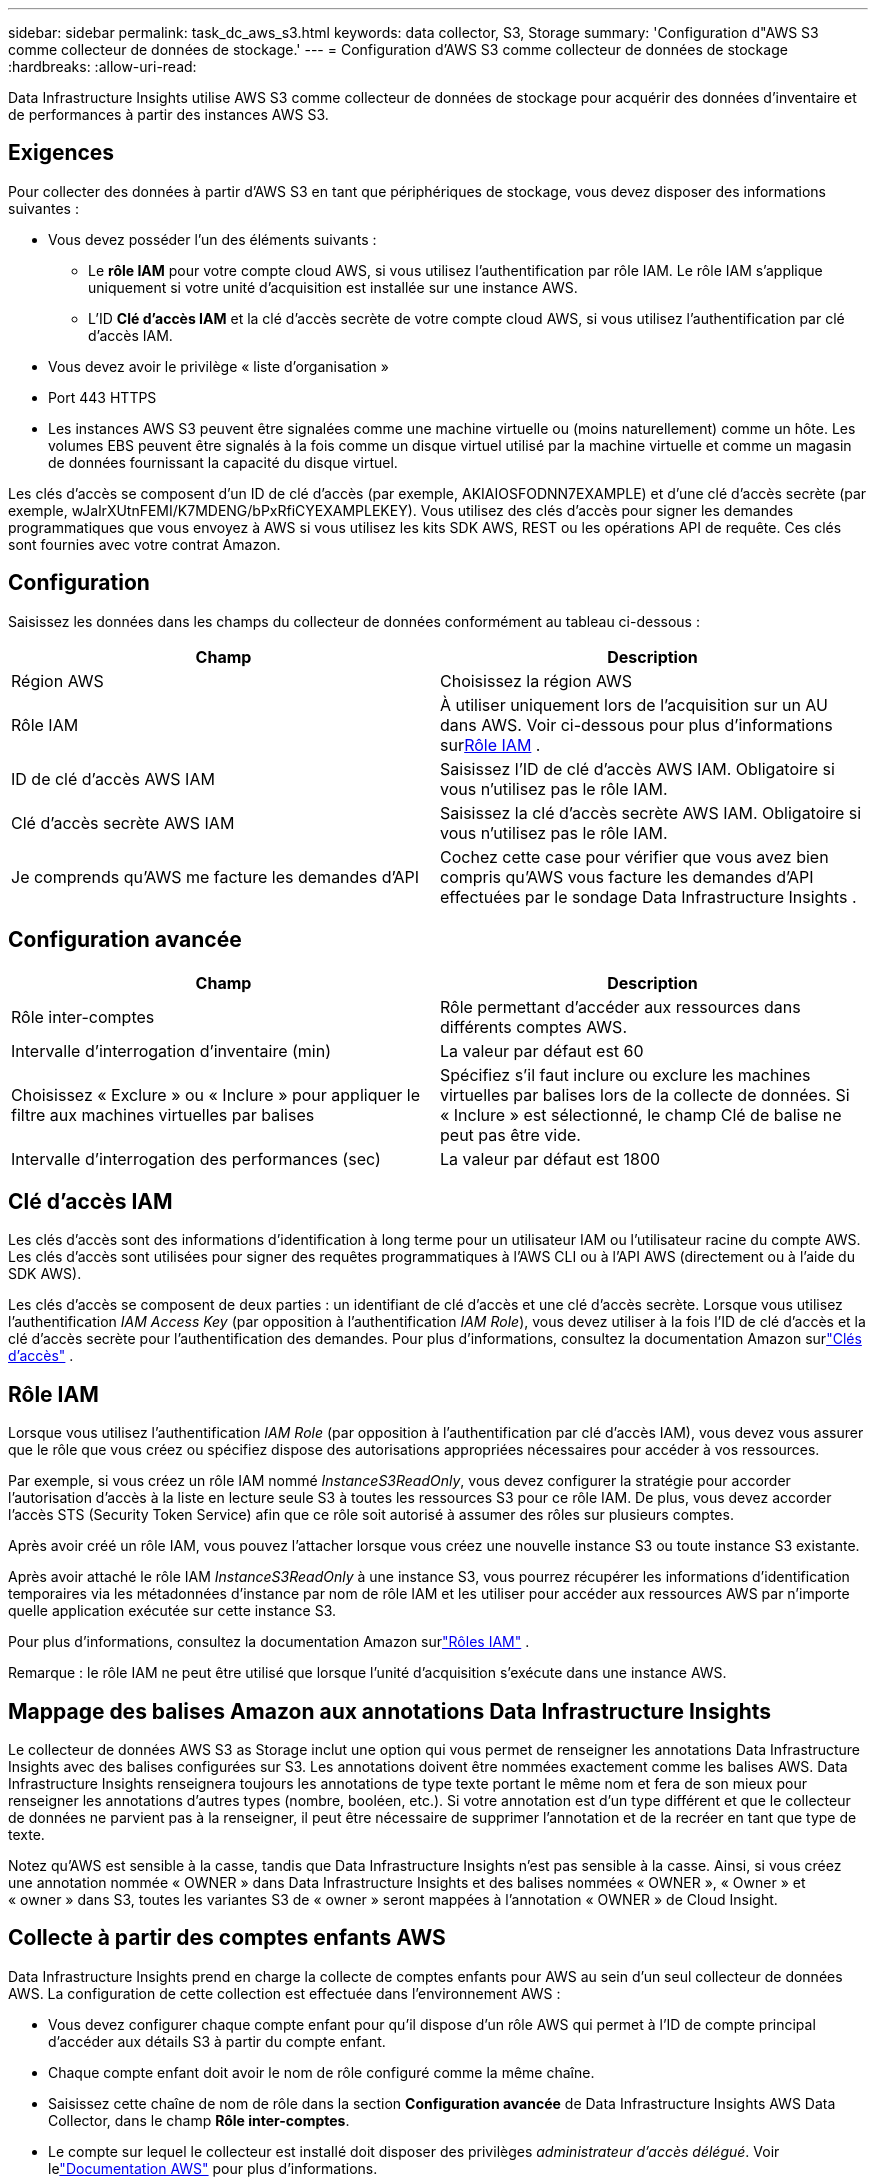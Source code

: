---
sidebar: sidebar 
permalink: task_dc_aws_s3.html 
keywords: data collector, S3, Storage 
summary: 'Configuration d"AWS S3 comme collecteur de données de stockage.' 
---
= Configuration d'AWS S3 comme collecteur de données de stockage
:hardbreaks:
:allow-uri-read: 


[role="lead"]
Data Infrastructure Insights utilise AWS S3 comme collecteur de données de stockage pour acquérir des données d'inventaire et de performances à partir des instances AWS S3.



== Exigences

Pour collecter des données à partir d'AWS S3 en tant que périphériques de stockage, vous devez disposer des informations suivantes :

* Vous devez posséder l'un des éléments suivants :
+
** Le *rôle IAM* pour votre compte cloud AWS, si vous utilisez l'authentification par rôle IAM.  Le rôle IAM s'applique uniquement si votre unité d'acquisition est installée sur une instance AWS.
** L'ID *Clé d'accès IAM* et la clé d'accès secrète de votre compte cloud AWS, si vous utilisez l'authentification par clé d'accès IAM.


* Vous devez avoir le privilège « liste d'organisation »
* Port 443 HTTPS
* Les instances AWS S3 peuvent être signalées comme une machine virtuelle ou (moins naturellement) comme un hôte.  Les volumes EBS peuvent être signalés à la fois comme un disque virtuel utilisé par la machine virtuelle et comme un magasin de données fournissant la capacité du disque virtuel.


Les clés d'accès se composent d'un ID de clé d'accès (par exemple, AKIAIOSFODNN7EXAMPLE) et d'une clé d'accès secrète (par exemple, wJalrXUtnFEMI/K7MDENG/bPxRfiCYEXAMPLEKEY).  Vous utilisez des clés d'accès pour signer les demandes programmatiques que vous envoyez à AWS si vous utilisez les kits SDK AWS, REST ou les opérations API de requête.  Ces clés sont fournies avec votre contrat Amazon.



== Configuration

Saisissez les données dans les champs du collecteur de données conformément au tableau ci-dessous :

[cols="2*"]
|===
| Champ | Description 


| Région AWS | Choisissez la région AWS 


| Rôle IAM | À utiliser uniquement lors de l'acquisition sur un AU dans AWS.  Voir ci-dessous pour plus d'informations sur<<iam-role,Rôle IAM>> . 


| ID de clé d'accès AWS IAM | Saisissez l’ID de clé d’accès AWS IAM.  Obligatoire si vous n'utilisez pas le rôle IAM. 


| Clé d'accès secrète AWS IAM | Saisissez la clé d’accès secrète AWS IAM.  Obligatoire si vous n'utilisez pas le rôle IAM. 


| Je comprends qu'AWS me facture les demandes d'API | Cochez cette case pour vérifier que vous avez bien compris qu’AWS vous facture les demandes d’API effectuées par le sondage Data Infrastructure Insights . 
|===


== Configuration avancée

[cols="2*"]
|===
| Champ | Description 


| Rôle inter-comptes | Rôle permettant d'accéder aux ressources dans différents comptes AWS. 


| Intervalle d'interrogation d'inventaire (min) | La valeur par défaut est 60 


| Choisissez « Exclure » ou « Inclure » pour appliquer le filtre aux machines virtuelles par balises | Spécifiez s'il faut inclure ou exclure les machines virtuelles par balises lors de la collecte de données.  Si « Inclure » est sélectionné, le champ Clé de balise ne peut pas être vide. 


| Intervalle d'interrogation des performances (sec) | La valeur par défaut est 1800 
|===


== Clé d'accès IAM

Les clés d’accès sont des informations d’identification à long terme pour un utilisateur IAM ou l’utilisateur racine du compte AWS.  Les clés d'accès sont utilisées pour signer des requêtes programmatiques à l'AWS CLI ou à l'API AWS (directement ou à l'aide du SDK AWS).

Les clés d'accès se composent de deux parties : un identifiant de clé d'accès et une clé d'accès secrète.  Lorsque vous utilisez l'authentification _IAM Access Key_ (par opposition à l'authentification _IAM Role_), vous devez utiliser à la fois l'ID de clé d'accès et la clé d'accès secrète pour l'authentification des demandes.  Pour plus d'informations, consultez la documentation Amazon surlink:https://docs.aws.amazon.com/IAM/latest/UserGuide/id_credentials_access-keys.html["Clés d'accès"] .



== Rôle IAM

Lorsque vous utilisez l’authentification _IAM Role_ (par opposition à l’authentification par clé d’accès IAM), vous devez vous assurer que le rôle que vous créez ou spécifiez dispose des autorisations appropriées nécessaires pour accéder à vos ressources.

Par exemple, si vous créez un rôle IAM nommé _InstanceS3ReadOnly_, vous devez configurer la stratégie pour accorder l'autorisation d'accès à la liste en lecture seule S3 à toutes les ressources S3 pour ce rôle IAM.  De plus, vous devez accorder l'accès STS (Security Token Service) afin que ce rôle soit autorisé à assumer des rôles sur plusieurs comptes.

Après avoir créé un rôle IAM, vous pouvez l’attacher lorsque vous créez une nouvelle instance S3 ou toute instance S3 existante.

Après avoir attaché le rôle IAM _InstanceS3ReadOnly_ à une instance S3, vous pourrez récupérer les informations d'identification temporaires via les métadonnées d'instance par nom de rôle IAM et les utiliser pour accéder aux ressources AWS par n'importe quelle application exécutée sur cette instance S3.

Pour plus d'informations, consultez la documentation Amazon surlink:https://docs.aws.amazon.com/IAM/latest/UserGuide/id_roles.html["Rôles IAM"] .

Remarque : le rôle IAM ne peut être utilisé que lorsque l’unité d’acquisition s’exécute dans une instance AWS.



== Mappage des balises Amazon aux annotations Data Infrastructure Insights

Le collecteur de données AWS S3 as Storage inclut une option qui vous permet de renseigner les annotations Data Infrastructure Insights avec des balises configurées sur S3.  Les annotations doivent être nommées exactement comme les balises AWS.  Data Infrastructure Insights renseignera toujours les annotations de type texte portant le même nom et fera de son mieux pour renseigner les annotations d'autres types (nombre, booléen, etc.).  Si votre annotation est d'un type différent et que le collecteur de données ne parvient pas à la renseigner, il peut être nécessaire de supprimer l'annotation et de la recréer en tant que type de texte.

Notez qu'AWS est sensible à la casse, tandis que Data Infrastructure Insights n'est pas sensible à la casse.  Ainsi, si vous créez une annotation nommée « OWNER » dans Data Infrastructure Insights et des balises nommées « OWNER », « Owner » et « owner » dans S3, toutes les variantes S3 de « owner » seront mappées à l'annotation « OWNER » de Cloud Insight.



== Collecte à partir des comptes enfants AWS

Data Infrastructure Insights prend en charge la collecte de comptes enfants pour AWS au sein d'un seul collecteur de données AWS.  La configuration de cette collection est effectuée dans l'environnement AWS :

* Vous devez configurer chaque compte enfant pour qu'il dispose d'un rôle AWS qui permet à l'ID de compte principal d'accéder aux détails S3 à partir du compte enfant.
* Chaque compte enfant doit avoir le nom de rôle configuré comme la même chaîne.
* Saisissez cette chaîne de nom de rôle dans la section *Configuration avancée* de Data Infrastructure Insights AWS Data Collector, dans le champ *Rôle inter-comptes*.
* Le compte sur lequel le collecteur est installé doit disposer des privilèges _administrateur d'accès délégué_.  Voir lelink:https://docs.aws.amazon.com/accounts/latest/reference/using-orgs-delegated-admin.html["Documentation AWS"] pour plus d'informations.


Meilleure pratique : il est fortement recommandé d’attribuer la stratégie AWS prédéfinie _AmazonS3ReadOnlyAccess_ au compte principal S3.  De plus, l'utilisateur configuré dans la source de données doit avoir au moins la politique prédéfinie _AWSOrganizationsReadOnlyAccess_ attribuée, afin d'interroger AWS.

Veuillez consulter les éléments suivants pour obtenir des informations sur la configuration de votre environnement afin de permettre à Data Infrastructure Insights de collecter des données à partir des comptes enfants AWS :

link:https://docs.aws.amazon.com/IAM/latest/UserGuide/tutorial_cross-account-with-roles.html["Tutoriel : Déléguer l'accès aux comptes AWS à l'aide des rôles IAM"]

link:https://docs.aws.amazon.com/IAM/latest/UserGuide/id_roles_common-scenarios_aws-accounts.html["Configuration AWS : fournir l'accès à un utilisateur IAM dans un autre compte AWS dont vous êtes propriétaire"]

link:https://docs.aws.amazon.com/IAM/latest/UserGuide/id_roles_create_for-user.html["Création d'un rôle pour déléguer des autorisations à un utilisateur IAM"]



== Dépannage

Des informations complémentaires sur ce collecteur de données peuvent être trouvées à partir dulink:concept_requesting_support.html["Support"] page ou dans lelink:reference_data_collector_support_matrix.html["Matrice de support du collecteur de données"] .
